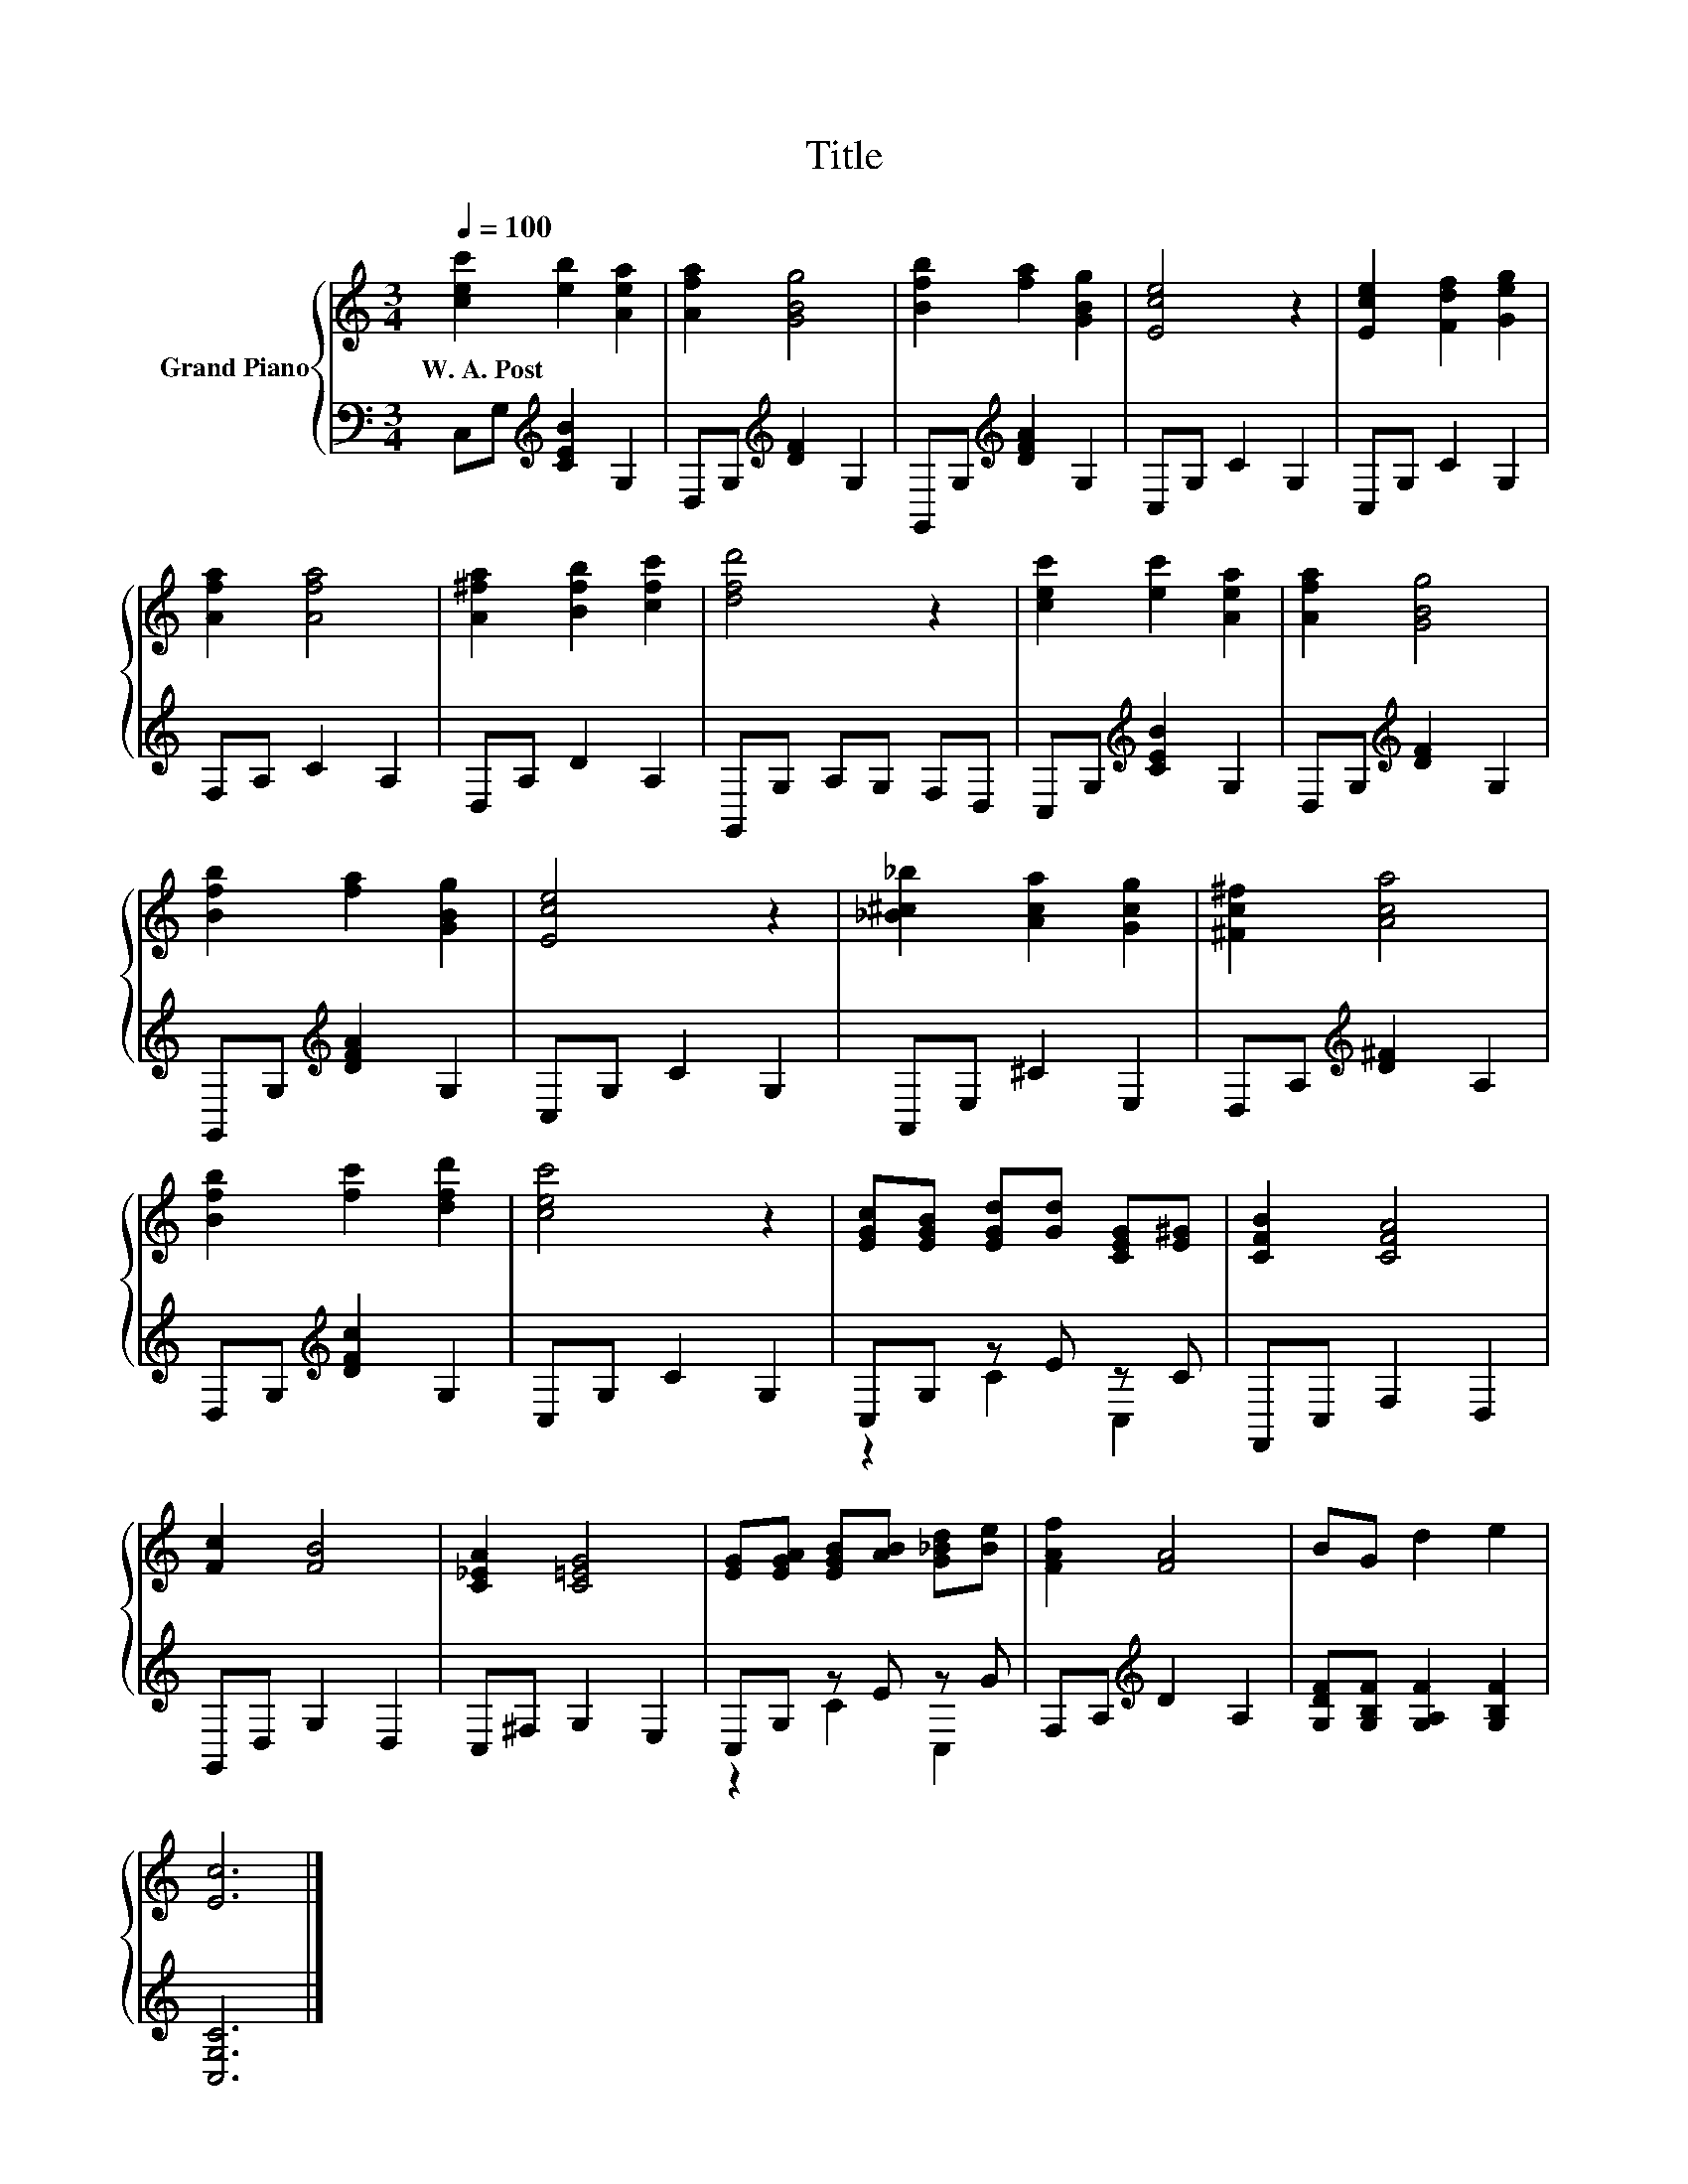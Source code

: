 X:1
T:Title
%%score { 1 | ( 2 3 ) }
L:1/8
Q:1/4=100
M:3/4
K:C
V:1 treble nm="Grand Piano"
V:2 bass 
V:3 bass 
V:1
 [cec']2 [eb]2 [Aea]2 | [Afa]2 [GBg]4 | [Bfb]2 [fa]2 [GBg]2 | [Ece]4 z2 | [Ece]2 [Fdf]2 [Geg]2 | %5
w: W.~A.~Post * *|||||
 [Afa]2 [Afa]4 | [A^fa]2 [Bfb]2 [cfc']2 | [dfd']4 z2 | [cec']2 [ec']2 [Aea]2 | [Afa]2 [GBg]4 | %10
w: |||||
 [Bfb]2 [fa]2 [GBg]2 | [Ece]4 z2 | [_B^c_b]2 [Aca]2 [Gcg]2 | [^Fc^f]2 [Aca]4 | %14
w: ||||
 [Bfb]2 [fc']2 [dfd']2 | [cec']4 z2 | [EGc][EGB] [EGd][Gd] [CEG][E^G] | [CFB]2 [CFA]4 | %18
w: ||||
 [Fc]2 [FB]4 | [C_EA]2 [C=EG]4 | [EG][EGA] [EGB][AB] [G_Bd][Be] | [FAf]2 [FA]4 | BG d2 e2 | %23
w: |||||
 [Ec]6 |] %24
w: |
V:2
 C,G,[K:treble] [CEB]2 G,2 | D,G,[K:treble] [DF]2 G,2 | G,,G,[K:treble] [DFA]2 G,2 | C,G, C2 G,2 | %4
 C,G, C2 G,2 | F,A, C2 A,2 | D,A, D2 A,2 | G,,G, A,G, F,D, | C,G,[K:treble] [CEB]2 G,2 | %9
 D,G,[K:treble] [DF]2 G,2 | G,,G,[K:treble] [DFA]2 G,2 | C,G, C2 G,2 | A,,E, ^C2 E,2 | %13
 D,A,[K:treble] [D^F]2 A,2 | D,G,[K:treble] [DFc]2 G,2 | C,G, C2 G,2 | C,G, z E z C | %17
 F,,C, F,2 D,2 | G,,D, G,2 D,2 | C,^F, G,2 E,2 | C,G, z E z G | F,A,[K:treble] D2 A,2 | %22
 [G,DF][G,B,F] [G,A,F]2 [G,B,F]2 | [C,G,C]6 |] %24
V:3
 x2[K:treble] x4 | x2[K:treble] x4 | x2[K:treble] x4 | x6 | x6 | x6 | x6 | x6 | x2[K:treble] x4 | %9
 x2[K:treble] x4 | x2[K:treble] x4 | x6 | x6 | x2[K:treble] x4 | x2[K:treble] x4 | x6 | z2 C2 C,2 | %17
 x6 | x6 | x6 | z2 C2 C,2 | x2[K:treble] x4 | x6 | x6 |] %24

